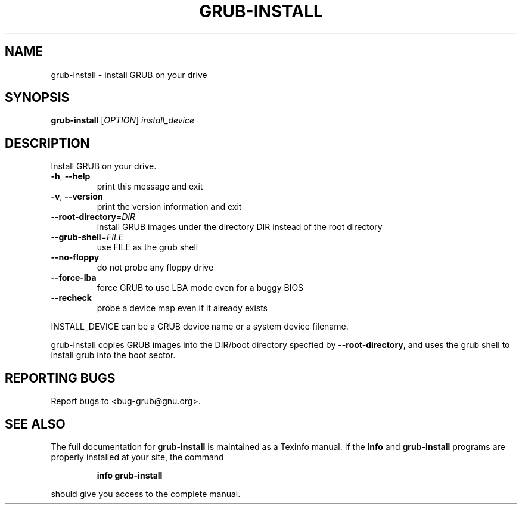 .\" DO NOT MODIFY THIS FILE!  It was generated by help2man 1.23.
.TH GRUB-INSTALL "8" "December 2006" "grub-install (GNU GRUB 0.97)" FSF
.SH NAME
grub-install \- install GRUB on your drive
.SH SYNOPSIS
.B grub-install
[\fIOPTION\fR] \fIinstall_device\fR
.SH DESCRIPTION
Install GRUB on your drive.
.TP
\fB\-h\fR, \fB\-\-help\fR
print this message and exit
.TP
\fB\-v\fR, \fB\-\-version\fR
print the version information and exit
.TP
\fB\-\-root\-directory\fR=\fIDIR\fR
install GRUB images under the directory DIR
instead of the root directory
.TP
\fB\-\-grub\-shell\fR=\fIFILE\fR
use FILE as the grub shell
.TP
\fB\-\-no\-floppy\fR
do not probe any floppy drive
.TP
\fB\-\-force\-lba\fR
force GRUB to use LBA mode even for a buggy
BIOS
.TP
\fB\-\-recheck\fR
probe a device map even if it already exists
.PP
INSTALL_DEVICE can be a GRUB device name or a system device filename.
.PP
grub-install copies GRUB images into the DIR/boot directory specfied by
\fB\-\-root\-directory\fR, and uses the grub shell to install grub into the boot
sector.
.SH "REPORTING BUGS"
Report bugs to <bug-grub@gnu.org>.
.SH "SEE ALSO"
The full documentation for
.B grub-install
is maintained as a Texinfo manual.  If the
.B info
and
.B grub-install
programs are properly installed at your site, the command
.IP
.B info grub-install
.PP
should give you access to the complete manual.
